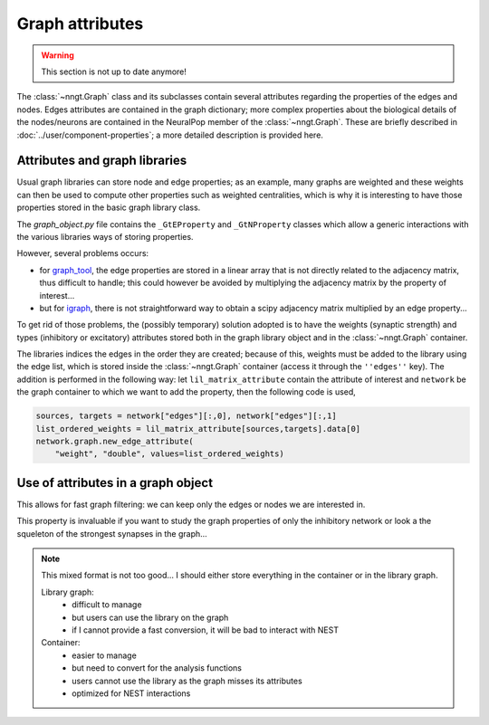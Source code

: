 ..
    SPDX-FileCopyrightText: 2015-2023 Tanguy Fardet
    SPDX-License-Identifier: CC-BY-SA-4.0
    doc/developer/graph-attributes.rst

================
Graph attributes
================

.. warning ::
    This section is not up to date anymore!
    
The :class:`~nngt.Graph` class and its subclasses contain several attributes
regarding the properties of the edges and nodes. Edges attributes are contained
in the graph dictionary; more complex properties about the biological details
of the nodes/neurons are contained in the NeuralPop member of the
:class:`~nngt.Graph`. These are briefly described in
:doc:`../user/component-properties`; a more detailed description is provided
here.


Attributes and graph libraries
==============================

Usual graph libraries can store node and edge properties; as an example, many
graphs are weighted and these weights can then be used to compute other
properties such as weighted centralities, which is why it is interesting to
have those properties stored in the basic graph library class.

The `graph_object.py` file contains the ``_GtEProperty`` and ``_GtNProperty``
classes which allow a generic interactions with the various libraries ways of
storing properties.

However, several problems occurs:

* for `graph_tool <https://graph-tool.skewed.de>`_, the edge properties are
  stored in a linear array that is not directly related to the adjacency matrix,
  thus difficult to handle; this could however be avoided by multiplying the
  adjacency matrix by the property of interest...
* but for `igraph <http://igraph.org/>`_, there is not straightforward way to
  obtain a scipy adjacency matrix multiplied by an edge property...

To get rid of those problems, the (possibly temporary) solution adopted is to
have the weights (synaptic strength) and types (inhibitory or excitatory)
attributes stored both in the graph library object and in the
:class:`~nngt.Graph` container.

The libraries indices the edges in the order they are created; because of this,
weights must be added to the library using the edge list, which is stored
inside the :class:`~nngt.Graph` container (access it through the ``''edges''``
key). The addition is performed in the following way: let
``lil_matrix_attribute`` contain the attribute of interest and ``network`` be
the graph container to which we want to add the property, then the following
code is used,

.. code-block:: python

  sources, targets = network["edges"][:,0], network["edges"][:,1]
  list_ordered_weights = lil_matrix_attribute[sources,targets].data[0]
  network.graph.new_edge_attribute(
      "weight", "double", values=list_ordered_weights)


Use of attributes in a graph object
===================================

This allows for fast graph filtering: we can keep only the edges or nodes we
are interested in.

This property is invaluable if you want to study the graph properties of only
the inhibitory network or look a the squeleton of the strongest synapses in the
graph...

.. note ::

  This mixed format is not too good... I should either store everything in
  the container or in the library graph.

  Library graph:
      * difficult to manage
      * but users can use the library on the graph
      * if I cannot provide a fast conversion, it will be bad to interact
        with NEST

  Container:
      * easier to manage
      * but need to convert for the analysis functions
      * users cannot use the library as the graph misses its attributes
      * optimized for NEST interactions
	
